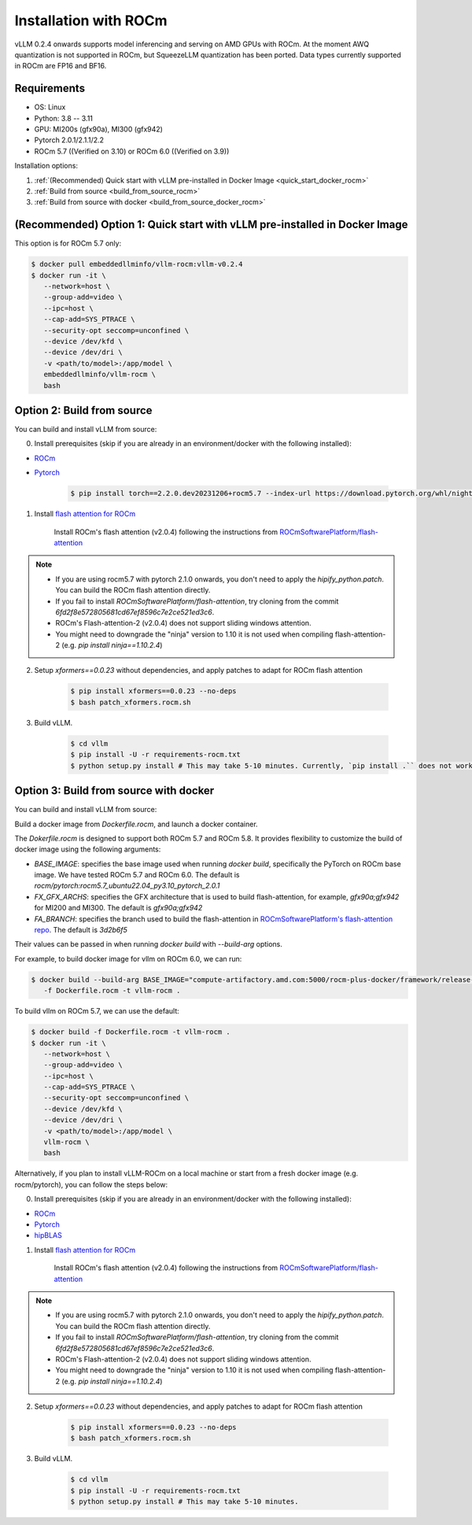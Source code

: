 .. _installation_rocm:

Installation with ROCm
======================

vLLM 0.2.4 onwards supports model inferencing and serving on AMD GPUs with ROCm.
At the moment AWQ quantization is not supported in ROCm, but SqueezeLLM quantization has been ported.
Data types currently supported in ROCm are FP16 and BF16.

Requirements
------------

* OS: Linux
* Python: 3.8 -- 3.11
* GPU: MI200s (gfx90a), MI300 (gfx942)
* Pytorch 2.0.1/2.1.1/2.2
* ROCm 5.7 ((Verified on 3.10) or ROCm 6.0 ((Verified on 3.9))

Installation options:

#. :ref:`(Recommended) Quick start with vLLM pre-installed in Docker Image <quick_start_docker_rocm>`
#. :ref:`Build from source <build_from_source_rocm>`
#. :ref:`Build from source with docker <build_from_source_docker_rocm>`

.. _quick_start_docker_rocm:

(Recommended) Option 1: Quick start with vLLM pre-installed in Docker Image
---------------------------------------------------------------------------

This option is for ROCm 5.7 only:

.. code-block:: console

    $ docker pull embeddedllminfo/vllm-rocm:vllm-v0.2.4
    $ docker run -it \
       --network=host \
       --group-add=video \
       --ipc=host \
       --cap-add=SYS_PTRACE \
       --security-opt seccomp=unconfined \
       --device /dev/kfd \
       --device /dev/dri \
       -v <path/to/model>:/app/model \
       embeddedllminfo/vllm-rocm \
       bash


.. _build_from_source_rocm:

Option 2: Build from source
---------------------------

You can build and install vLLM from source:

0. Install prerequisites (skip if you are already in an environment/docker with the following installed):

- `ROCm <https://rocm.docs.amd.com/en/latest/deploy/linux/index.html>`_
- `Pytorch <https://pytorch.org/>`_

    .. code-block:: console

        $ pip install torch==2.2.0.dev20231206+rocm5.7 --index-url https://download.pytorch.org/whl/nightly/rocm5.7 # tested version


1. Install `flash attention for ROCm <https://github.com/ROCmSoftwarePlatform/flash-attention/tree/flash_attention_for_rocm>`_

    Install ROCm's flash attention (v2.0.4) following the instructions from `ROCmSoftwarePlatform/flash-attention <https://github.com/ROCmSoftwarePlatform/flash-attention/tree/flash_attention_for_rocm#amd-gpurocm-support>`_

.. note::
    - If you are using rocm5.7 with pytorch 2.1.0 onwards, you don't need to apply the `hipify_python.patch`. You can build the ROCm flash attention directly.
    - If you fail to install `ROCmSoftwarePlatform/flash-attention`, try cloning from the commit `6fd2f8e572805681cd67ef8596c7e2ce521ed3c6`.
    - ROCm's Flash-attention-2 (v2.0.4) does not support sliding windows attention.
    - You might need to downgrade the "ninja" version to 1.10 it is not used when compiling flash-attention-2 (e.g. `pip install ninja==1.10.2.4`)

2. Setup `xformers==0.0.23` without dependencies, and apply patches to adapt for ROCm flash attention

    .. code-block:: console

        $ pip install xformers==0.0.23 --no-deps
        $ bash patch_xformers.rocm.sh

3. Build vLLM.

    .. code-block:: console

        $ cd vllm
        $ pip install -U -r requirements-rocm.txt
        $ python setup.py install # This may take 5-10 minutes. Currently, `pip install .`` does not work for ROCm installation


.. _build_from_source_docker_rocm:

Option 3: Build from source with docker
-----------------------------------------------------

You can build and install vLLM from source:

Build a docker image from `Dockerfile.rocm`, and launch a docker container.

The `Dokerfile.rocm` is designed to support both ROCm 5.7 and ROCm 5.8. It provides flexibility to customize the build of docker image using the following arguments:

* `BASE_IMAGE`: specifies the base image used when running `docker build`, specifically the PyTorch on ROCm base image. We have tested ROCm 5.7 and ROCm 6.0. The default is `rocm/pytorch:rocm5.7_ubuntu22.04_py3.10_pytorch_2.0.1`
* `FX_GFX_ARCHS`: specifies the GFX architecture that is used to build flash-attention, for example, `gfx90a;gfx942` for MI200 and MI300. The default is `gfx90a;gfx942`
* `FA_BRANCH`: specifies the branch used to build the flash-attention in `ROCmSoftwarePlatform's flash-attention repo <https://github.com/ROCmSoftwarePlatform/flash-attention>`_. The default is `3d2b6f5`

Their values can be passed in when running `docker build` with `--build-arg` options.

For example, to build docker image for vllm on ROCm 6.0, we can run:

.. code-block:: console

    $ docker build --build-arg BASE_IMAGE="compute-artifactory.amd.com:5000/rocm-plus-docker/framework/release-public:rocm6.0_ubuntu20.04_py3.9_pytorch_rocm6.0_internal_testing" \
       -f Dockerfile.rocm -t vllm-rocm . 

To build vllm on ROCm 5.7, we can use the default:

.. code-block:: console

    $ docker build -f Dockerfile.rocm -t vllm-rocm . 
    $ docker run -it \
       --network=host \
       --group-add=video \
       --ipc=host \
       --cap-add=SYS_PTRACE \
       --security-opt seccomp=unconfined \
       --device /dev/kfd \
       --device /dev/dri \
       -v <path/to/model>:/app/model \
       vllm-rocm \
       bash

Alternatively, if you plan to install vLLM-ROCm on a local machine or start from a fresh docker image (e.g. rocm/pytorch), you can follow the steps below:

0. Install prerequisites (skip if you are already in an environment/docker with the following installed):

- `ROCm <https://rocm.docs.amd.com/en/latest/deploy/linux/index.html>`_
- `Pytorch <https://pytorch.org/>`_
- `hipBLAS <https://rocm.docs.amd.com/projects/hipBLAS/en/latest/install.html>`_

1. Install `flash attention for ROCm <https://github.com/ROCmSoftwarePlatform/flash-attention/tree/flash_attention_for_rocm>`_

    Install ROCm's flash attention (v2.0.4) following the instructions from `ROCmSoftwarePlatform/flash-attention <https://github.com/ROCmSoftwarePlatform/flash-attention/tree/flash_attention_for_rocm#amd-gpurocm-support>`_

.. note::
    - If you are using rocm5.7 with pytorch 2.1.0 onwards, you don't need to apply the `hipify_python.patch`. You can build the ROCm flash attention directly.
    - If you fail to install `ROCmSoftwarePlatform/flash-attention`, try cloning from the commit `6fd2f8e572805681cd67ef8596c7e2ce521ed3c6`.
    - ROCm's Flash-attention-2 (v2.0.4) does not support sliding windows attention.
    - You might need to downgrade the "ninja" version to 1.10 it is not used when compiling flash-attention-2 (e.g. `pip install ninja==1.10.2.4`)

2. Setup `xformers==0.0.23` without dependencies, and apply patches to adapt for ROCm flash attention

    .. code-block:: console

        $ pip install xformers==0.0.23 --no-deps
        $ bash patch_xformers.rocm.sh

3. Build vLLM.

    .. code-block:: console

        $ cd vllm
        $ pip install -U -r requirements-rocm.txt
        $ python setup.py install # This may take 5-10 minutes.
